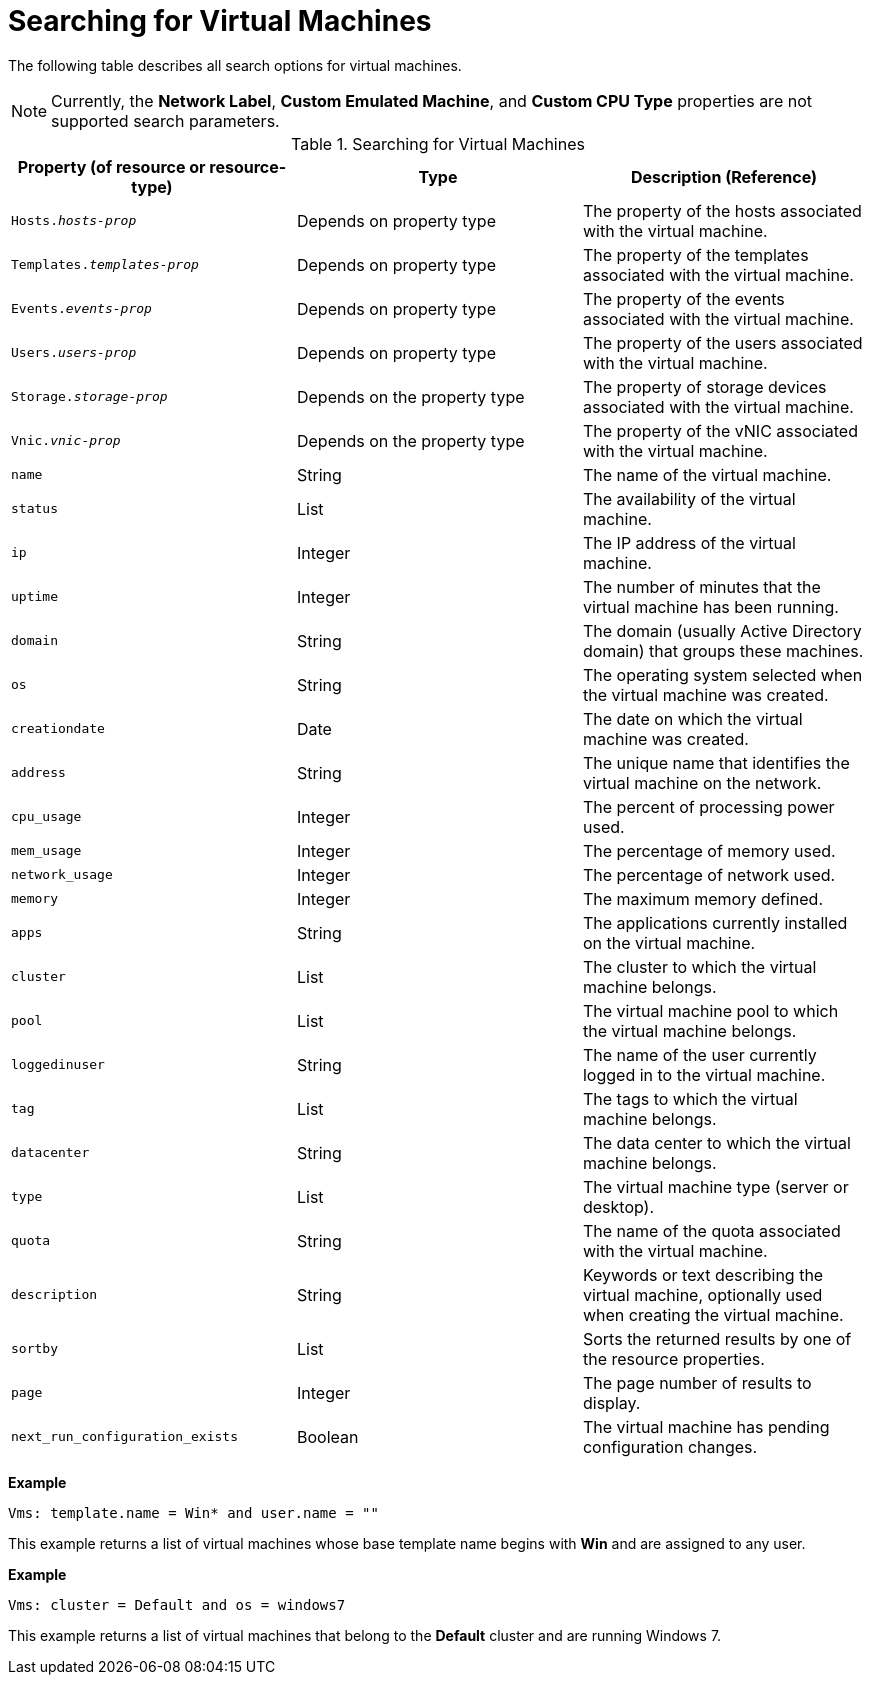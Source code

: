 :_content-type: PROCEDURE
[id="Searching_for_virtual_machines"]
= Searching for Virtual Machines

The following table describes all search options for virtual machines.

[NOTE]
====
Currently, the *Network Label*, *Custom Emulated Machine*, and *Custom CPU Type* properties are not supported search parameters.
====

[id="searching_Vms_syntax"]
.Searching for Virtual Machines
[options="header"]
|===
|Property (of resource or resource-type) |Type |Description (Reference)
|`Hosts._hosts-prop_` |Depends on property type |The property of the hosts associated with the virtual machine.
|`Templates._templates-prop_` |Depends on property type |The property of the templates associated with the virtual machine.
|`Events._events-prop_` |Depends on property type |The property of the events associated with the virtual machine.
|`Users._users-prop_` |Depends on property type |The property of the users associated with the virtual machine.
|`Storage._storage-prop_` |Depends on the property type |The property of storage devices associated with the virtual machine.
|`Vnic._vnic-prop_` |Depends on the property type |The property of the vNIC associated with the virtual machine.
|`name` |String |The name of the virtual machine.
|`status` |List |The availability of the virtual machine.
|`ip` |Integer |The IP address of the virtual machine.
|`uptime` |Integer |The number of minutes that the virtual machine has been running.
|`domain` |String |The domain (usually Active Directory domain) that groups these machines.
|`os` |String |The operating system selected when the virtual machine was created.
|`creationdate` |Date |The date on which the virtual machine was created.
|`address` |String |The unique name that identifies the virtual machine on the network.
|`cpu_usage` |Integer |The percent of processing power used.
|`mem_usage` |Integer |The percentage of memory used.
|`network_usage` |Integer |The percentage of network used.
|`memory` |Integer |The maximum memory defined.
|`apps` |String |The applications currently installed on the virtual machine.
|`cluster` |List |The cluster to which the virtual machine belongs.
|`pool` |List |The virtual machine pool to which the virtual machine belongs.
|`loggedinuser` |String |The name of the user currently logged in to the virtual machine.
|`tag` |List |The tags to which the virtual machine belongs.
|`datacenter` |String |The data center to which the virtual machine belongs.
|`type` |List |The virtual machine type (server or desktop).
|`quota` |String |The name of the quota associated with the virtual machine.
|`description` |String |Keywords or text describing the virtual machine, optionally used when creating the virtual machine.
|`sortby` |List |Sorts the returned results by one of the resource properties.
|`page` |Integer |The page number of results to display.
|`next_run_configuration_exists`|Boolean|The virtual machine has pending configuration changes.
|===

*Example*

`Vms: template.name = Win* and user.name = ""`

This example returns a list of virtual machines whose base template name begins with *Win* and are assigned to any user.

*Example*

`Vms: cluster = Default and os = windows7`

This example returns a list of virtual machines that belong to the *Default* cluster and are running Windows 7.
